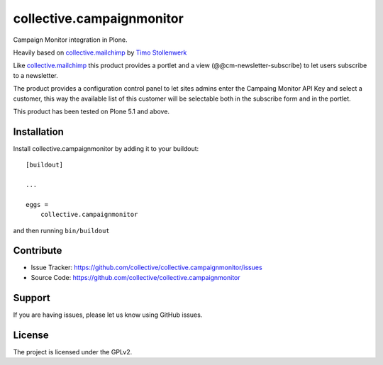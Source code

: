 .. This README is meant for consumption by humans and pypi. Pypi can render rst files so please do not use Sphinx features.
   If you want to learn more about writing documentation, please check out: http://docs.plone.org/about/documentation_styleguide.html
   This text does not appear on pypi or github. It is a comment.

==========================
collective.campaignmonitor
==========================

.. image:: https://travis-ci.com/collective/collective.campaignmonitor.svg?branch=master
    :target: https://travis-ci.com/collective/collective.campaignmonitor

.. image:: https://coveralls.io/repos/github/collective/collective.campaignmonitor/badge.svg?branch=master
    :target: https://coveralls.io/github/collective/collective.campaignmonitor?branch=master


Campaign Monitor integration in Plone.

Heavily based on `collective.mailchimp`_ by `Timo Stollenwerk`_

Like `collective.mailchimp`_ this product provides a portlet and a view (@@cm-newsletter-subscribe) to let users subscribe to a newsletter.

The product provides a configuration control panel to let sites admins enter the Campaing Monitor API Key and select a customer, this way the available list of this customer will be selectable both in the subscribe form and in the portlet.

This product has been tested on Plone 5.1 and above.


Installation
------------

Install collective.campaignmonitor by adding it to your buildout::

    [buildout]

    ...

    eggs =
        collective.campaignmonitor


and then running ``bin/buildout``


Contribute
----------

- Issue Tracker: https://github.com/collective/collective.campaignmonitor/issues
- Source Code: https://github.com/collective/collective.campaignmonitor


Support
-------

If you are having issues, please let us know using GitHub issues.


License
-------

The project is licensed under the GPLv2.


.. _`Timo Stollenwerk`: http://github.com/tisto
.. _`collective.mailchimp`: https://pypi.org/project/collective.mailchimp
